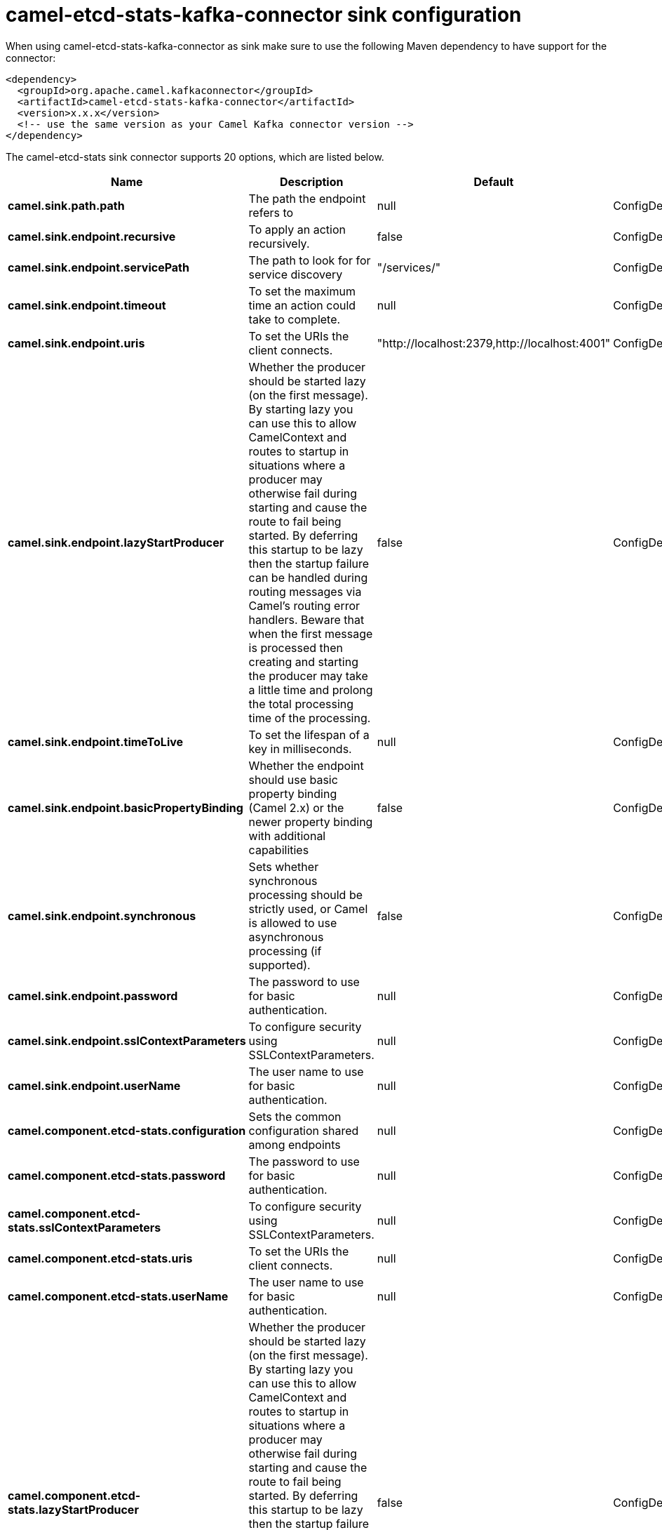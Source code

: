 // kafka-connector options: START
[[camel-etcd-stats-kafka-connector-sink]]
= camel-etcd-stats-kafka-connector sink configuration

When using camel-etcd-stats-kafka-connector as sink make sure to use the following Maven dependency to have support for the connector:

[source,xml]
----
<dependency>
  <groupId>org.apache.camel.kafkaconnector</groupId>
  <artifactId>camel-etcd-stats-kafka-connector</artifactId>
  <version>x.x.x</version>
  <!-- use the same version as your Camel Kafka connector version -->
</dependency>
----


The camel-etcd-stats sink connector supports 20 options, which are listed below.



[width="100%",cols="2,5,^1,2",options="header"]
|===
| Name | Description | Default | Priority
| *camel.sink.path.path* | The path the endpoint refers to | null | ConfigDef.Importance.MEDIUM
| *camel.sink.endpoint.recursive* | To apply an action recursively. | false | ConfigDef.Importance.MEDIUM
| *camel.sink.endpoint.servicePath* | The path to look for for service discovery | "/services/" | ConfigDef.Importance.MEDIUM
| *camel.sink.endpoint.timeout* | To set the maximum time an action could take to complete. | null | ConfigDef.Importance.MEDIUM
| *camel.sink.endpoint.uris* | To set the URIs the client connects. | "http://localhost:2379,http://localhost:4001" | ConfigDef.Importance.MEDIUM
| *camel.sink.endpoint.lazyStartProducer* | Whether the producer should be started lazy (on the first message). By starting lazy you can use this to allow CamelContext and routes to startup in situations where a producer may otherwise fail during starting and cause the route to fail being started. By deferring this startup to be lazy then the startup failure can be handled during routing messages via Camel's routing error handlers. Beware that when the first message is processed then creating and starting the producer may take a little time and prolong the total processing time of the processing. | false | ConfigDef.Importance.MEDIUM
| *camel.sink.endpoint.timeToLive* | To set the lifespan of a key in milliseconds. | null | ConfigDef.Importance.MEDIUM
| *camel.sink.endpoint.basicPropertyBinding* | Whether the endpoint should use basic property binding (Camel 2.x) or the newer property binding with additional capabilities | false | ConfigDef.Importance.MEDIUM
| *camel.sink.endpoint.synchronous* | Sets whether synchronous processing should be strictly used, or Camel is allowed to use asynchronous processing (if supported). | false | ConfigDef.Importance.MEDIUM
| *camel.sink.endpoint.password* | The password to use for basic authentication. | null | ConfigDef.Importance.MEDIUM
| *camel.sink.endpoint.sslContextParameters* | To configure security using SSLContextParameters. | null | ConfigDef.Importance.MEDIUM
| *camel.sink.endpoint.userName* | The user name to use for basic authentication. | null | ConfigDef.Importance.MEDIUM
| *camel.component.etcd-stats.configuration* | Sets the common configuration shared among endpoints | null | ConfigDef.Importance.MEDIUM
| *camel.component.etcd-stats.password* | The password to use for basic authentication. | null | ConfigDef.Importance.MEDIUM
| *camel.component.etcd-stats.sslContextParameters* | To configure security using SSLContextParameters. | null | ConfigDef.Importance.MEDIUM
| *camel.component.etcd-stats.uris* | To set the URIs the client connects. | null | ConfigDef.Importance.MEDIUM
| *camel.component.etcd-stats.userName* | The user name to use for basic authentication. | null | ConfigDef.Importance.MEDIUM
| *camel.component.etcd-stats.lazyStartProducer* | Whether the producer should be started lazy (on the first message). By starting lazy you can use this to allow CamelContext and routes to startup in situations where a producer may otherwise fail during starting and cause the route to fail being started. By deferring this startup to be lazy then the startup failure can be handled during routing messages via Camel's routing error handlers. Beware that when the first message is processed then creating and starting the producer may take a little time and prolong the total processing time of the processing. | false | ConfigDef.Importance.MEDIUM
| *camel.component.etcd-stats.basicPropertyBinding* | Whether the component should use basic property binding (Camel 2.x) or the newer property binding with additional capabilities | false | ConfigDef.Importance.MEDIUM
| *camel.component.etcd-stats.useGlobalSslContext Parameters* | Enable usage of global SSL context parameters. | false | ConfigDef.Importance.MEDIUM
|===
// kafka-connector options: END
